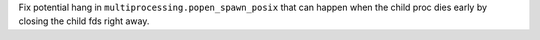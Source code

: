 Fix potential hang in ``multiprocessing.popen_spawn_posix`` that can happen
when the child proc dies early by closing the child fds right away.
